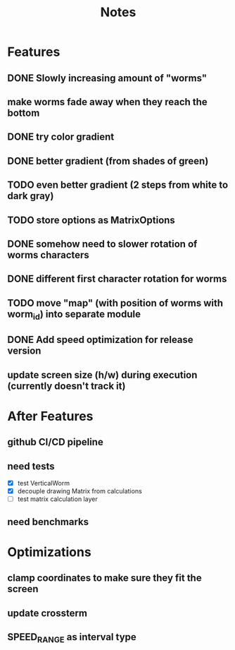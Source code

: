 #+title: Notes

* Features
** DONE Slowly increasing amount of "worms"
** make worms fade away when they reach the bottom
** DONE try color gradient
** DONE better gradient (from shades of green)
** TODO even better gradient (2 steps from white to dark gray)
** TODO store options as MatrixOptions
** DONE somehow need to slower rotation of worms characters
** DONE different first character rotation for worms
** TODO move "map" (with position of worms with worm_id) into separate module
** DONE Add speed optimization for release version
** update screen size (h/w) during execution (currently doesn't track it)

* After Features
** github CI/CD pipeline
** need tests
- [X] test VerticalWorm
- [X] decouple drawing Matrix from calculations
- [ ] test matrix calculation layer
** need benchmarks

* Optimizations
** clamp coordinates to make sure they fit the screen
** update crossterm
** SPEED_RANGE as interval type
